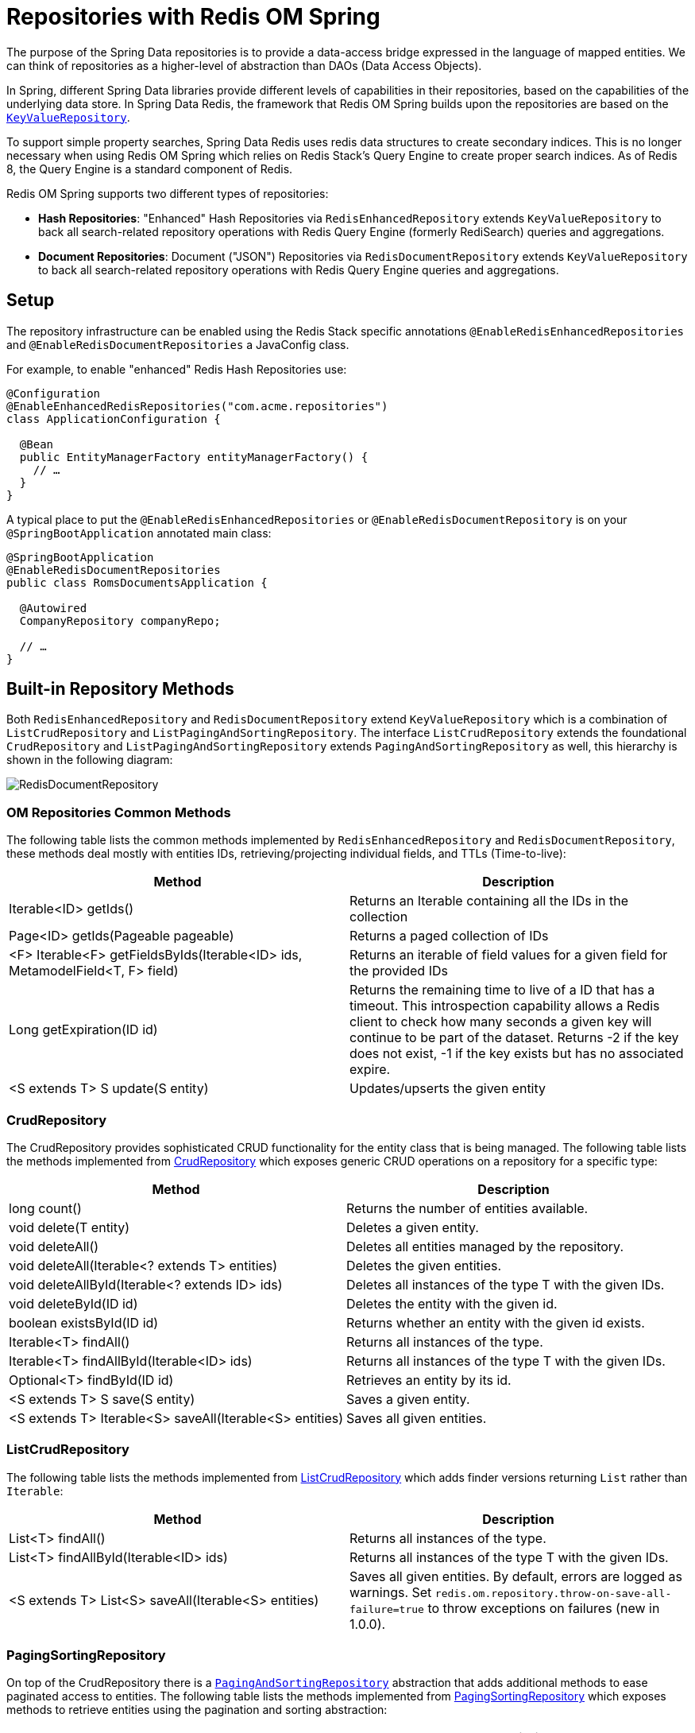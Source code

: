 [[redis.repositories]]
= Repositories with Redis OM Spring

The purpose of the Spring Data repositories is to provide a data-access bridge expressed in the language of
mapped entities. We can think of repositories as a higher-level of abstraction than DAOs (Data Access Objects).

In Spring, different Spring Data libraries provide different levels of capabilities in their repositories,
based on the capabilities of the underlying data store. In Spring Data Redis, the framework that Redis OM
Spring builds upon the repositories are based on the https://docs.spring.io/spring-data/keyvalue/docs/current/api/org/springframework/data/keyvalue/repository/KeyValueRepository.html[`KeyValueRepository`].

To support simple property searches, Spring Data Redis uses redis data structures to create secondary indices. This is
no longer necessary when using Redis OM Spring which relies on Redis Stack's Query Engine to create proper search indices. As of Redis 8, the Query Engine is a standard component of Redis.

Redis OM Spring supports two different types of repositories:

* **Hash Repositories**: "Enhanced" Hash Repositories via `RedisEnhancedRepository` extends `KeyValueRepository` to back all search-related
repository operations with Redis Query Engine (formerly RediSearch) queries and aggregations.

* **Document Repositories**: Document ("JSON") Repositories via `RedisDocumentRepository` extends  `KeyValueRepository` to back all search-related
repository operations with Redis Query Engine queries and aggregations.

== Setup

The repository infrastructure can be enabled using the Redis Stack specific annotations `@EnableRedisEnhancedRepositories`
and `@EnableRedisDocumentRepositories` a JavaConfig class.

For example, to enable "enhanced" Redis Hash Repositories use:

====
[source, java]
----
@Configuration
@EnableEnhancedRedisRepositories("com.acme.repositories")
class ApplicationConfiguration {

  @Bean
  public EntityManagerFactory entityManagerFactory() {
    // …
  }
}
----

A typical place to put the `@EnableRedisEnhancedRepositories` or `@EnableRedisDocumentRepository` is on your
`@SpringBootApplication` annotated main class:

====
[source, java]
----
@SpringBootApplication
@EnableRedisDocumentRepositories
public class RomsDocumentsApplication {

  @Autowired
  CompanyRepository companyRepo;

  // …
}
----

== Built-in Repository Methods

Both `RedisEnhancedRepository` and `RedisDocumentRepository` extend `KeyValueRepository` which is a combination of `ListCrudRepository` and `ListPagingAndSortingRepository`. The interface `ListCrudRepository` extends the foundational
`CrudRepository` and `ListPagingAndSortingRepository` extends `PagingAndSortingRepository` as well, this hierarchy is shown in the following diagram:

image::RedisDocumentRepository.png[]

=== OM Repositories Common Methods

The following table lists the common methods implemented by `RedisEnhancedRepository` and `RedisDocumentRepository`, these methods deal mostly with entities IDs, retrieving/projecting individual fields, and TTLs (Time-to-live):

|===
|Method |Description

|Iterable<ID> getIds()
|Returns an Iterable containing all the IDs in the collection

|Page<ID> getIds(Pageable pageable)
|Returns a paged collection of IDs

|<F> Iterable<F> getFieldsByIds(Iterable<ID> ids, MetamodelField<T, F> field)
|Returns an iterable of field values for a given field for the provided IDs

|Long getExpiration(ID id)
|Returns the remaining time to live of a ID that has a timeout. This introspection capability allows a Redis client to check how many seconds a given key will continue to be part of the dataset. Returns -2 if the key does not exist, -1 if the key exists but has no associated expire.

|<S extends T> S update(S entity)
|Updates/upserts the given entity

|===

=== CrudRepository

The CrudRepository provides sophisticated CRUD functionality for the entity class that is being managed.
The following table lists the methods implemented from https://docs.spring.io/spring-data/commons/docs/current/api/org/springframework/data/repository/CrudRepository.html[CrudRepository] which exposes generic CRUD operations on a repository for a specific type:

|===
|Method |Description

|long count()
|Returns the number of entities available.

|void delete(T entity)
|Deletes a given entity.

|void deleteAll()
|Deletes all entities managed by the repository.

|void deleteAll(Iterable<? extends T> entities)
|Deletes the given entities.

|void deleteAllById(Iterable<? extends ID> ids)
|Deletes all instances of the type T with the given IDs.

|void deleteById(ID id)
|Deletes the entity with the given id.

|boolean existsById(ID id)
|Returns whether an entity with the given id exists.

|Iterable<T> findAll()
|Returns all instances of the type.

|Iterable<T> findAllById(Iterable<ID> ids)
|Returns all instances of the type T with the given IDs.

|Optional<T> findById(ID id)
|Retrieves an entity by its id.

|<S extends T> S save(S entity)
|Saves a given entity.

|<S extends T> Iterable<S> saveAll(Iterable<S> entities)
|Saves all given entities.
|===

=== ListCrudRepository

The following table lists the methods implemented from https://docs.spring.io/spring-data/commons/docs/current/api/org/springframework/data/repository/ListCrudRepository.html[ListCrudRepository] which adds finder versions returning `List` rather than `Iterable`:

|===
|Method |Description

|List<T> findAll()
|Returns all instances of the type.

|List<T> findAllById(Iterable<ID> ids)
|Returns all instances of the type T with the given IDs.

|<S extends T> List<S> saveAll(Iterable<S> entities)
|Saves all given entities. By default, errors are logged as warnings. Set `redis.om.repository.throw-on-save-all-failure=true` to throw exceptions on failures (new in 1.0.0).
|===

=== PagingSortingRepository

On top of the CrudRepository there is a https://docs.spring.io/spring-data/commons/docs/current/api/org/springframework/data/repository/PagingAndSortingRepository.html[`PagingAndSortingRepository`] abstraction that adds additional methods to ease paginated access to entities. The following table lists the methods implemented from https://docs.spring.io/spring-data/commons/docs/current/api/org/springframework/data/repository/PagingAndSortingRepository.html[PagingSortingRepository] which exposes methods to retrieve entities using the pagination and sorting abstraction:

|===
|Method |Description

|Page<T> findAll(Pageable pageable)
|Returns a Page of entities meeting the paging restriction provided in the Pageable object.

|Iterable<T> findAll(Sort sort)
|Returns all entities sorted by the given options.
|===

=== ListPagingAndSortingRepository

The following table lists the methods implemented from https://docs.spring.io/spring-data/commons/docs/current/api/org/springframework/data/repository/ListPagingAndSortingRepository.html[ListPagingAndSortingRepository] which adds finder versions returning `List` rather than `Iterable`:

|===
|Method |Description

|List<T> findAll(Sort sort)
|Returns all entities sorted by the given options.
|===

== Query Methods

Standard CRUD functionality repositories usually have queries on the underlying datastore. With Spring Data, declaring those queries becomes a four-step process:



